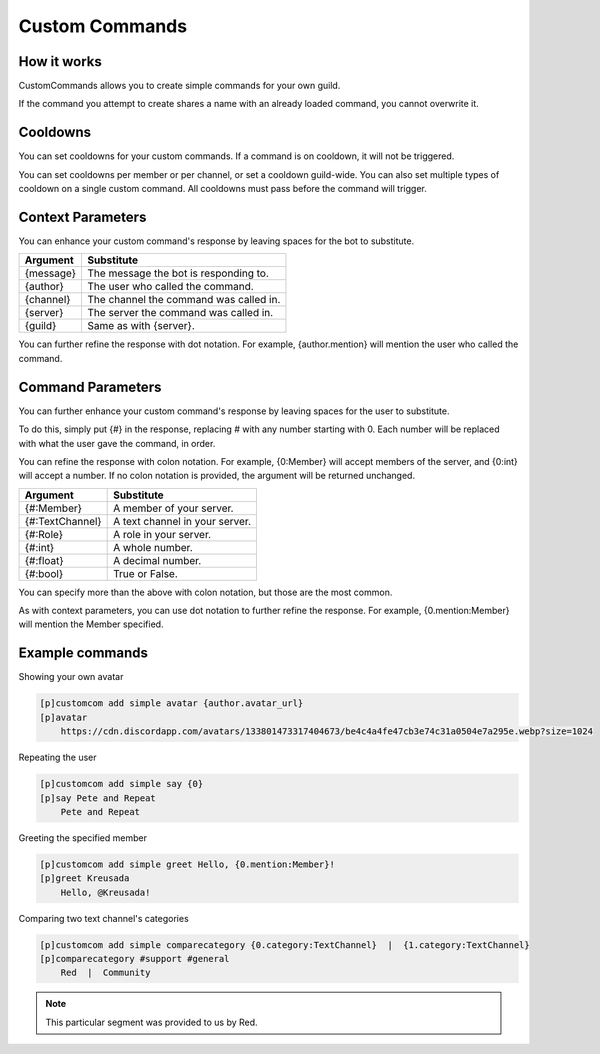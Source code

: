 .. _customcommands:

============================
Custom Commands
============================

------------
How it works
------------

CustomCommands allows you to create simple commands for your own guild.

If the command you attempt to create shares a name with an already loaded command, you cannot overwrite it.

---------
Cooldowns
---------

You can set cooldowns for your custom commands. If a command is on cooldown, it will not be triggered.

You can set cooldowns per member or per channel, or set a cooldown guild-wide. You can also set multiple types of cooldown on a single custom command. All cooldowns must pass before the command will trigger.

------------------
Context Parameters
------------------

You can enhance your custom command's response by leaving spaces for the bot to substitute.

+-----------+----------------------------------------+
| Argument  | Substitute                             |
+===========+========================================+
| {message} | The message the bot is responding to.  |
+-----------+----------------------------------------+
| {author}  | The user who called the command.       |
+-----------+----------------------------------------+
| {channel} | The channel the command was called in. |
+-----------+----------------------------------------+
| {server}  | The server the command was called in.  |
+-----------+----------------------------------------+
| {guild}   | Same as with {server}.                 |
+-----------+----------------------------------------+

You can further refine the response with dot notation. For example, {author.mention} will mention the user who called the command.

------------------
Command Parameters
------------------

You can further enhance your custom command's response by leaving spaces for the user to substitute.

To do this, simply put {#} in the response, replacing # with any number starting with 0. Each number will be replaced with what the user gave the command, in order.

You can refine the response with colon notation. For example, {0:Member} will accept members of the server, and {0:int} will accept a number. If no colon notation is provided, the argument will be returned unchanged.

+-----------------+--------------------------------+
| Argument        | Substitute                     |
+=================+================================+
| {#:Member}      | A member of your server.       |
+-----------------+--------------------------------+
| {#:TextChannel} | A text channel in your server. |
+-----------------+--------------------------------+
| {#:Role}        | A role in your server.         |
+-----------------+--------------------------------+
| {#:int}         | A whole number.                |
+-----------------+--------------------------------+
| {#:float}       | A decimal number.              |
+-----------------+--------------------------------+
| {#:bool}        | True or False.                 |
+-----------------+--------------------------------+

You can specify more than the above with colon notation, but those are the most common.

As with context parameters, you can use dot notation to further refine the response. For example, {0.mention:Member} will mention the Member specified.

----------------
Example commands
----------------

Showing your own avatar

.. code-block:: none

    [p]customcom add simple avatar {author.avatar_url}
    [p]avatar
        https://cdn.discordapp.com/avatars/133801473317404673/be4c4a4fe47cb3e74c31a0504e7a295e.webp?size=1024

Repeating the user

.. code-block:: none

    [p]customcom add simple say {0}
    [p]say Pete and Repeat
        Pete and Repeat

Greeting the specified member

.. code-block:: none

    [p]customcom add simple greet Hello, {0.mention:Member}!
    [p]greet Kreusada
        Hello, @Kreusada!

Comparing two text channel's categories

.. code-block:: none

    [p]customcom add simple comparecategory {0.category:TextChannel}  |  {1.category:TextChannel}
    [p]comparecategory #support #general
        Red  |  Community

.. note:: This particular segment was provided to us by Red.
